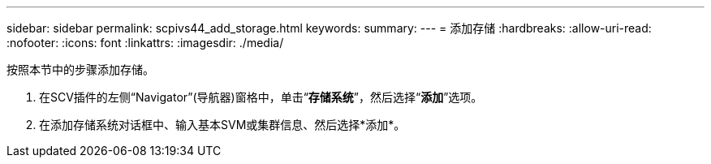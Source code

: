 ---
sidebar: sidebar 
permalink: scpivs44_add_storage.html 
keywords:  
summary:  
---
= 添加存储
:hardbreaks:
:allow-uri-read: 
:nofooter: 
:icons: font
:linkattrs: 
:imagesdir: ./media/


[role="lead"]
按照本节中的步骤添加存储。

. 在SCV插件的左侧“Navigator”(导航器)窗格中，单击“*存储系统*”，然后选择“*添加*”选项。
. 在添加存储系统对话框中、输入基本SVM或集群信息、然后选择*添加*。

